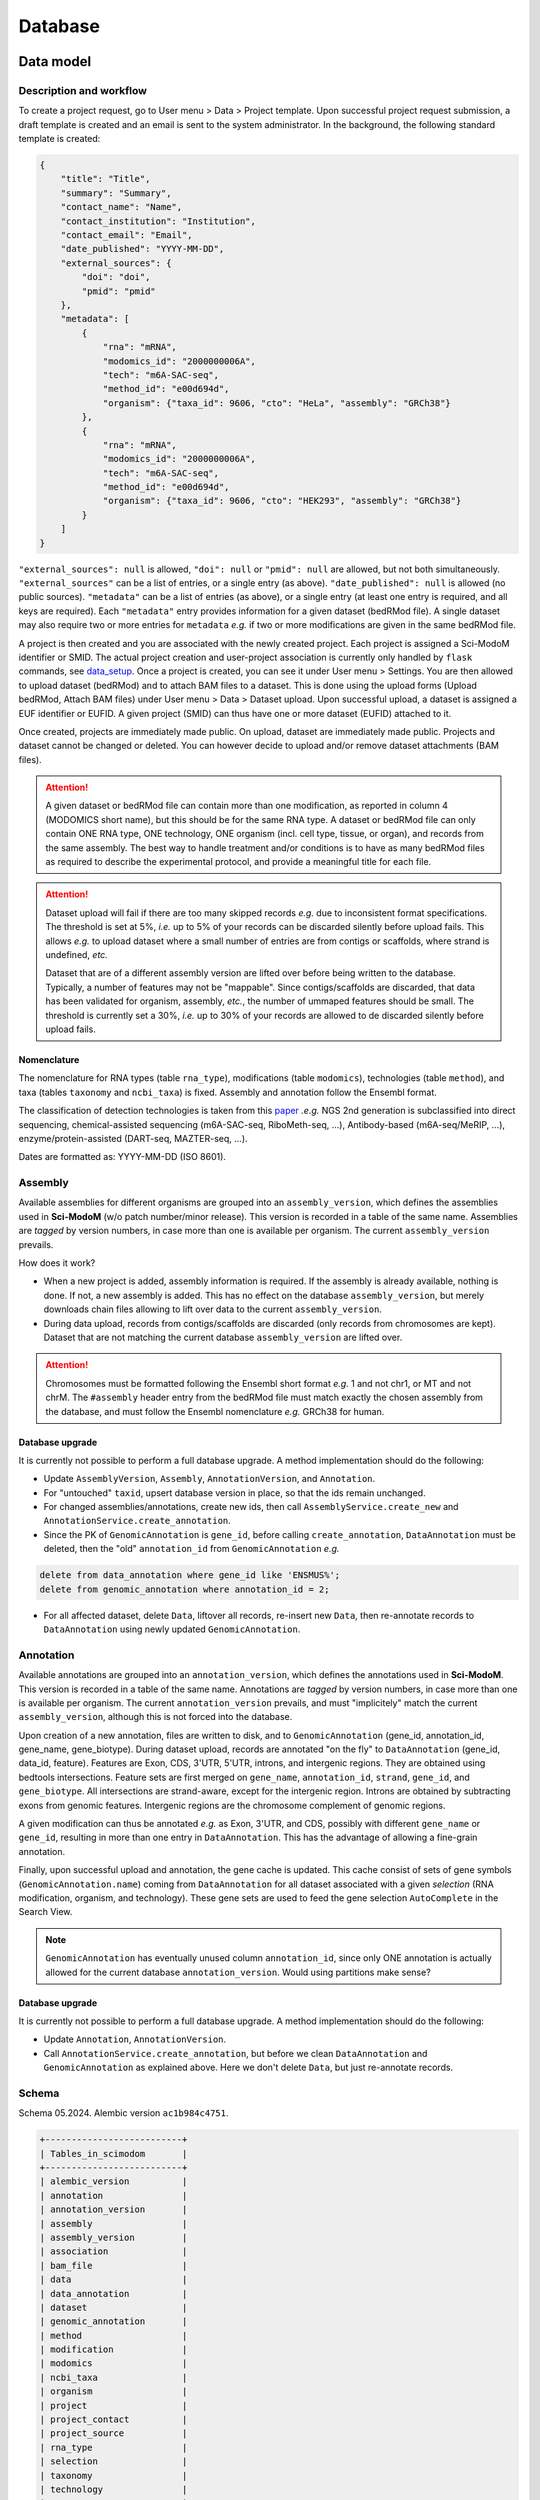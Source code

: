 .. _database_overview:

Database
========

Data model
----------

Description and workflow
^^^^^^^^^^^^^^^^^^^^^^^^

To create a project request, go to User menu > Data > Project template. Upon successful project request submission, a draft template is
created and an email is sent to the system administrator. In the background, the following standard template is created:

.. code-block:: json

    {
        "title": "Title",
        "summary": "Summary",
        "contact_name": "Name",
        "contact_institution": "Institution",
        "contact_email": "Email",
        "date_published": "YYYY-MM-DD",
        "external_sources": {
            "doi": "doi",
            "pmid": "pmid"
        },
        "metadata": [
            {
                "rna": "mRNA",
                "modomics_id": "2000000006A",
                "tech": "m6A-SAC-seq",
                "method_id": "e00d694d",
                "organism": {"taxa_id": 9606, "cto": "HeLa", "assembly": "GRCh38"}
            },
            {
                "rna": "mRNA",
                "modomics_id": "2000000006A",
                "tech": "m6A-SAC-seq",
                "method_id": "e00d694d",
                "organism": {"taxa_id": 9606, "cto": "HEK293", "assembly": "GRCh38"}
            }
        ]
    }

``"external_sources": null`` is allowed, ``"doi": null`` or ``"pmid": null`` are allowed, but not both simultaneously. ``"external_sources"`` can be a list of entries, or a single entry (as above). ``"date_published": null`` is allowed (no public sources). ``"metadata"`` can be a list of entries (as above), or a single entry (at least one entry is required, and all keys are required). Each ``"metadata"`` entry provides information for a given dataset (bedRMod file).
A single dataset may also require two or more entries for ``metadata`` *e.g.* if two or more modifications are given in the same bedRMod file.

A project is then created and you are associated with the newly created project. Each project is assigned a Sci-ModoM identifier or SMID.
The actual project creation and user-project association is currently only handled by ``flask`` commands, see `data_setup`_. Once a project is created,
you can see it under User menu > Settings. You are then allowed to upload dataset (bedRMod) and to attach BAM files to a dataset.
This is done using the upload forms (Upload bedRMod, Attach BAM files) under User menu > Data > Dataset upload.
Upon successful upload, a dataset is assigned a EUF identifier or EUFID. A given project (SMID) can thus have one or more dataset (EUFID) attached to it.

Once created, projects are immediately made public. On upload, dataset are immediately made public. Projects and dataset cannot be changed or deleted.
You can however decide to upload and/or remove dataset attachments (BAM files).


.. attention::

    A given dataset or bedRMod file can contain more than one modification, as reported in column 4 (MODOMICS short name), but this should
    be for the same RNA type. A dataset or bedRMod file can only contain ONE RNA type, ONE technology, ONE organism (incl. cell type, tissue,
    or organ), and records from the same assembly. The best way to handle treatment and/or conditions is to have as many bedRMod
    files as required to describe the experimental protocol, and provide a meaningful title for each file.

.. attention::

    Dataset upload will fail if there are too many skipped records *e.g.* due to inconsistent format specifications. The threshold is set at 5%, *i.e.*
    up to 5% of your records can be discarded silently before upload fails. This allows *e.g.* to upload dataset where a small number of entries
    are from contigs or scaffolds, where strand is undefined, *etc.*

    Dataset that are of a different assembly version are lifted over before being written to the database. Typically, a number of features may
    not be "mappable". Since contigs/scaffolds are discarded, that data has been validated for organism, assembly, *etc.*, the number
    of ummaped features should be small. The threshold is currently set a 30%, *i.e.* up to 30% of your records are allowed to de discarded
    silently before upload fails.


Nomenclature
""""""""""""

The nomenclature for RNA types (table ``rna_type``), modifications (table ``modomics``), technologies (table ``method``), and taxa (tables ``taxonomy`` and ``ncbi_taxa``) is fixed. Assembly and annotation follow the Ensembl format.

The classification of detection technologies is taken from this `paper <https://www.nature.com/articles/s12276-022-00821-0>`_ *.e.g.* NGS 2nd generation is subclassified into direct sequencing, chemical-assisted sequencing (m6A-SAC-seq, RiboMeth-seq, ...), Antibody-based (m6A-seq/MeRIP, ...), enzyme/protein-assisted (DART-seq, MAZTER-seq, ...).

Dates are formatted as: YYYY-MM-DD (ISO 8601).


Assembly
^^^^^^^^

Available assemblies for different organisms are grouped into an ``assembly_version``, which defines the assemblies used in **Sci-ModoM** (w/o patch number/minor release). This version is recorded in a table of the same name. Assemblies are *tagged* by version numbers, in case more than one is available per organism. The current ``assembly_version`` prevails.

How does it work?

* When a new project is added, assembly information is required. If the assembly is already available, nothing is done. If not, a new
  assembly is added. This has no effect on the database ``assembly_version``, but merely downloads chain files allowing to lift over
  data to the current ``assembly_version``.

* During data upload, records from contigs/scaffolds are discarded (only records from chromosomes are kept). Dataset that are not matching
  the current database ``assembly_version`` are lifted over.

.. attention::

    Chromosomes must be formatted following the Ensembl short format *e.g.* 1 and not chr1, or MT and not chrM. The ``#assembly`` header
    entry from the bedRMod file must match exactly the chosen assembly from the database, and must follow the Ensembl nomenclature *e.g.*
    GRCh38 for human.

Database upgrade
""""""""""""""""

It is currently not possible to perform a full database upgrade. A method implementation should do the following:

* Update ``AssemblyVersion``, ``Assembly``, ``AnnotationVersion``, and ``Annotation``.
* For "untouched" ``taxid``, upsert database version in place, so that the ids remain unchanged.
* For changed assemblies/annotations, create new ids, then call ``AssemblyService.create_new`` and ``AnnotationService.create_annotation``.
* Since the PK of ``GenomicAnnotation`` is ``gene_id``, before calling ``create_annotation``, ``DataAnnotation`` must be deleted, then the
  "old" ``annotation_id`` from ``GenomicAnnotation`` *e.g.*

.. code-block:: mysql

    delete from data_annotation where gene_id like 'ENSMUS%';
    delete from genomic_annotation where annotation_id = 2;

* For all affected dataset, delete ``Data``, liftover all records, re-insert new ``Data``, then re-annotate records to ``DataAnnotation``
  using newly updated ``GenomicAnnotation``.


Annotation
^^^^^^^^^^

Available annotations are grouped into an ``annotation_version``, which defines the annotations used in **Sci-ModoM**. This version is recorded in a table of the same name. Annotations are *tagged* by version numbers, in case more than one is available per organism. The current ``annotation_version`` prevails, and must "implicitely" match the current ``assembly_version``, although this is not forced into the database.

Upon creation of a new annotation, files are written to disk, and to ``GenomicAnnotation`` (gene_id, annotation_id, gene_name, gene_biotype).
During dataset upload, records are annotated "on the fly" to ``DataAnnotation`` (gene_id, data_id, feature). Features are Exon, CDS, 3'UTR, 5'UTR, introns, and intergenic regions. They are obtained using bedtools intersections. Feature sets are first merged on ``gene_name``, ``annotation_id``, ``strand``, ``gene_id``, and ``gene_biotype``. All intersections are strand-aware, except for the intergenic region. Introns are obtained by subtracting exons from genomic features. Intergenic regions are the chromosome complement of genomic regions.

A given modification can thus be annotated *e.g.* as Exon, 3'UTR, and CDS, possibly with different ``gene_name`` or ``gene_id``, resulting in more than one entry in ``DataAnnotation``. This has the advantage of allowing a fine-grain annotation.

Finally, upon successful upload and annotation, the gene cache is updated. This cache consist of sets of gene symbols (``GenomicAnnotation.name``)
coming from ``DataAnnotation`` for all dataset associated with a given *selection* (RNA modification, organism, and technology). These gene sets are
used to feed the gene selection ``AutoComplete`` in the Search View.


.. note::

   ``GenomicAnnotation`` has eventually unused column ``annotation_id``, since only ONE annotation is actually allowed for the
   current database ``annotation_version``. Would using partitions make sense?



Database upgrade
""""""""""""""""

It is currently not possible to perform a full database upgrade. A method implementation should do the following:

* Update ``Annotation``, ``AnnotationVersion``.
* Call ``AnnotationService.create_annotation``, but before we clean ``DataAnnotation`` and ``GenomicAnnotation`` as explained above. Here
  we don't delete ``Data``, but just re-annotate records.


.. _data_model:


Schema
^^^^^^

Schema 05.2024.
Alembic version ``ac1b984c4751``.

.. code-block:: bash

    +--------------------------+
    | Tables_in_scimodom       |
    +--------------------------+
    | alembic_version          |
    | annotation               |
    | annotation_version       |
    | assembly                 |
    | assembly_version         |
    | association              |
    | bam_file                 |
    | data                     |
    | data_annotation          |
    | dataset                  |
    | genomic_annotation       |
    | method                   |
    | modification             |
    | modomics                 |
    | ncbi_taxa                |
    | organism                 |
    | project                  |
    | project_contact          |
    | project_source           |
    | rna_type                 |
    | selection                |
    | taxonomy                 |
    | technology               |
    | user                     |
    | user_project_association |
    +--------------------------+

.. code-block:: mysql

    DROP TABLE IF EXISTS `alembic_version`;
    CREATE TABLE `alembic_version` (
    `version_num` varchar(32) NOT NULL,
    PRIMARY KEY (`version_num`)
    ) ENGINE=InnoDB DEFAULT CHARSET=utf8mb4 COLLATE=utf8mb4_general_ci;

    DROP TABLE IF EXISTS `annotation`;
    CREATE TABLE `annotation` (
    `id` int(11) NOT NULL AUTO_INCREMENT,
    `release` int(11) NOT NULL,
    `taxa_id` int(11) NOT NULL,
    `version` varchar(12) NOT NULL,
    PRIMARY KEY (`id`),
    UNIQUE KEY `uq_annotation_rtv` (`release`,`taxa_id`,`version`),
    KEY `ix_annotation_taxa_id` (`taxa_id`),
    CONSTRAINT `fk_annotation_taxa_id_ncbi_taxa` FOREIGN KEY (`taxa_id`) REFERENCES `ncbi_taxa` (`id`)
    ) ENGINE=InnoDB AUTO_INCREMENT=3 DEFAULT CHARSET=utf8mb4 COLLATE=utf8mb4_general_ci;

    DROP TABLE IF EXISTS `annotation_version`;
    CREATE TABLE `annotation_version` (
    `version_num` varchar(12) NOT NULL,
    PRIMARY KEY (`version_num`)
    ) ENGINE=InnoDB DEFAULT CHARSET=utf8mb4 COLLATE=utf8mb4_general_ci;

    DROP TABLE IF EXISTS `assembly`;
    CREATE TABLE `assembly` (
    `id` int(11) NOT NULL AUTO_INCREMENT,
    `name` varchar(128) NOT NULL,
    `taxa_id` int(11) NOT NULL,
    `version` varchar(12) NOT NULL,
    PRIMARY KEY (`id`),
    UNIQUE KEY `uq_assembly_ntv` (`name`,`taxa_id`,`version`),
    UNIQUE KEY `uq_assembly_name` (`name`),
    KEY `ix_assembly_taxa_id` (`taxa_id`),
    CONSTRAINT `fk_assembly_taxa_id_ncbi_taxa` FOREIGN KEY (`taxa_id`) REFERENCES `ncbi_taxa` (`id`)
    ) ENGINE=InnoDB AUTO_INCREMENT=4 DEFAULT CHARSET=utf8mb4 COLLATE=utf8mb4_general_ci;

    DROP TABLE IF EXISTS `assembly_version`;
    CREATE TABLE `assembly_version` (
    `version_num` varchar(12) NOT NULL,
    PRIMARY KEY (`version_num`)
    ) ENGINE=InnoDB DEFAULT CHARSET=utf8mb4 COLLATE=utf8mb4_general_ci;

    DROP TABLE IF EXISTS `association`;
    CREATE TABLE `association` (
    `id` int(11) NOT NULL AUTO_INCREMENT,
    `selection_id` int(11) NOT NULL,
    `dataset_id` varchar(12) NOT NULL,
    PRIMARY KEY (`id`),
    UNIQUE KEY `idx_assoc` (`selection_id`,`dataset_id`),
    KEY `ix_association_dataset_id` (`dataset_id`),
    KEY `ix_association_selection_id` (`selection_id`),
    CONSTRAINT `fk_association_dataset_id_dataset` FOREIGN KEY (`dataset_id`) REFERENCES `dataset` (`id`),
    CONSTRAINT `fk_association_selection_id_selection` FOREIGN KEY (`selection_id`) REFERENCES `selection` (`id`)
    ) ENGINE=InnoDB AUTO_INCREMENT=128 DEFAULT CHARSET=utf8mb4 COLLATE=utf8mb4_general_ci;

    DROP TABLE IF EXISTS `bam_file`;
    CREATE TABLE `bam_file` (
    `id` int(11) NOT NULL AUTO_INCREMENT,
    `original_file_name` varchar(1024) NOT NULL,
    `storage_file_name` varchar(256) NOT NULL,
    `dataset_id` varchar(12) NOT NULL,
    PRIMARY KEY (`id`),
    UNIQUE KEY `uq_bam_file_storage_file_name` (`storage_file_name`),
    KEY `ix_bam_file_dataset_id` (`dataset_id`),
    CONSTRAINT `fk_bam_file_dataset_id_dataset` FOREIGN KEY (`dataset_id`) REFERENCES `dataset` (`id`)
    ) ENGINE=InnoDB AUTO_INCREMENT=5 DEFAULT CHARSET=utf8mb4 COLLATE=utf8mb4_general_ci;

    DROP TABLE IF EXISTS `data`;
    CREATE TABLE `data` (
    `id` int(11) NOT NULL AUTO_INCREMENT,
    `association_id` int(11) NOT NULL,
    `chrom` varchar(128) NOT NULL,
    `start` int(11) NOT NULL,
    `end` int(11) NOT NULL,
    `name` varchar(32) NOT NULL,
    `score` int(11) NOT NULL,
    `strand` varchar(1) NOT NULL,
    `thick_start` int(11) NOT NULL,
    `thick_end` int(11) NOT NULL,
    `item_rgb` varchar(128) NOT NULL,
    `coverage` int(11) NOT NULL,
    `frequency` int(11) NOT NULL,
    PRIMARY KEY (`id`),
    KEY `idx_data_sort` (`chrom`,`start`,`end`),
    KEY `ix_data_association_id` (`association_id`),
    KEY `ix_data_coverage` (`coverage`),
    KEY `ix_data_frequency` (`frequency`),
    KEY `ix_data_score` (`score`),
    CONSTRAINT `fk_data_association_id_association` FOREIGN KEY (`association_id`) REFERENCES `association` (`id`)
    ) ENGINE=InnoDB AUTO_INCREMENT=3492749 DEFAULT CHARSET=utf8mb4 COLLATE=utf8mb4_general_ci;

    DROP TABLE IF EXISTS `data_annotation`;
    CREATE TABLE `data_annotation` (
    `id` int(11) NOT NULL AUTO_INCREMENT,
    `data_id` int(11) NOT NULL,
    `gene_id` varchar(128) NOT NULL,
    `feature` varchar(32) NOT NULL,
    PRIMARY KEY (`id`),
    UNIQUE KEY `uq_data_annotation_data_id` (`data_id`,`gene_id`,`feature`),
    KEY `ix_data_annotation_data_id` (`data_id`),
    KEY `ix_data_annotation_feature` (`feature`),
    KEY `ix_data_annotation_gene_id` (`gene_id`),
    CONSTRAINT `fk_data_annotation_data_id_data` FOREIGN KEY (`data_id`) REFERENCES `data` (`id`),
    CONSTRAINT `fk_data_annotation_gene_id_genomic_annotation` FOREIGN KEY (`gene_id`) REFERENCES `genomic_annotation` (`id`)
    ) ENGINE=InnoDB AUTO_INCREMENT=6749262 DEFAULT CHARSET=utf8mb4 COLLATE=utf8mb4_general_ci;

    DROP TABLE IF EXISTS `dataset`;
    CREATE TABLE `dataset` (
    `id` varchar(12) NOT NULL,
    `project_id` varchar(8) NOT NULL,
    `title` varchar(255) NOT NULL,
    `modification_type` varchar(32) NOT NULL,
    `sequencing_platform` varchar(255) DEFAULT NULL,
    `basecalling` text DEFAULT NULL,
    `bioinformatics_workflow` text DEFAULT NULL,
    `experiment` text DEFAULT NULL,
    `external_source` varchar(255) DEFAULT NULL,
    PRIMARY KEY (`id`),
    KEY `ix_dataset_project_id` (`project_id`),
    CONSTRAINT `fk_dataset_project_id_project` FOREIGN KEY (`project_id`) REFERENCES `project` (`id`)
    ) ENGINE=InnoDB DEFAULT CHARSET=utf8mb4 COLLATE=utf8mb4_general_ci;

    DROP TABLE IF EXISTS `genomic_annotation`;
    CREATE TABLE `genomic_annotation` (
    `id` varchar(128) NOT NULL,
    `annotation_id` int(11) NOT NULL,
    `name` varchar(128) DEFAULT NULL,
    `biotype` varchar(255) DEFAULT NULL,
    PRIMARY KEY (`id`),
    KEY `idx_genomic` (`annotation_id`,`biotype`,`name`),
    KEY `ix_genomic_annotation_annotation_id` (`annotation_id`),
    CONSTRAINT `fk_genomic_annotation_annotation_id_annotation` FOREIGN KEY (`annotation_id`) REFERENCES `annotation` (`id`)
    ) ENGINE=InnoDB DEFAULT CHARSET=utf8mb4 COLLATE=utf8mb4_general_ci;

    DROP TABLE IF EXISTS `method`;
    CREATE TABLE `method` (
    `id` varchar(8) NOT NULL,
    `cls` varchar(32) NOT NULL,
    `meth` varchar(128) NOT NULL,
    PRIMARY KEY (`id`),
    UNIQUE KEY `uq_method_meth` (`meth`)
    ) ENGINE=InnoDB DEFAULT CHARSET=utf8mb4 COLLATE=utf8mb4_general_ci;

    DROP TABLE IF EXISTS `modification`;
    CREATE TABLE `modification` (
    `id` int(11) NOT NULL AUTO_INCREMENT,
    `modomics_id` varchar(128) NOT NULL,
    `rna` varchar(32) NOT NULL,
    PRIMARY KEY (`id`),
    UNIQUE KEY `uq_modification_modomics_id` (`modomics_id`,`rna`),
    KEY `ix_modification_modomics_id` (`modomics_id`),
    KEY `fk_modification_rna_rna_type` (`rna`),
    CONSTRAINT `fk_modification_modomics_id_modomics` FOREIGN KEY (`modomics_id`) REFERENCES `modomics` (`id`),
    CONSTRAINT `fk_modification_rna_rna_type` FOREIGN KEY (`rna`) REFERENCES `rna_type` (`id`)
    ) ENGINE=InnoDB AUTO_INCREMENT=3 DEFAULT CHARSET=utf8mb4 COLLATE=utf8mb4_general_ci;

    DROP TABLE IF EXISTS `modomics`;
    CREATE TABLE `modomics` (
    `id` varchar(128) NOT NULL,
    `name` varchar(255) NOT NULL,
    `short_name` varchar(32) NOT NULL,
    `moiety` varchar(32) NOT NULL,
    PRIMARY KEY (`id`),
    UNIQUE KEY `uq_modomics_name` (`name`),
    UNIQUE KEY `uq_modomics_short_name` (`short_name`)
    ) ENGINE=InnoDB DEFAULT CHARSET=utf8mb4 COLLATE=utf8mb4_general_ci;

    DROP TABLE IF EXISTS `ncbi_taxa`;
    CREATE TABLE `ncbi_taxa` (
    `id` int(11) NOT NULL,
    `name` varchar(128) NOT NULL,
    `short_name` varchar(128) NOT NULL,
    `taxonomy_id` varchar(8) NOT NULL,
    PRIMARY KEY (`id`),
    UNIQUE KEY `uq_ncbi_taxa_name` (`name`),
    UNIQUE KEY `uq_ncbi_taxa_short_name` (`short_name`),
    KEY `ix_ncbi_taxa_taxonomy_id` (`taxonomy_id`),
    CONSTRAINT `fk_ncbi_taxa_taxonomy_id_taxonomy` FOREIGN KEY (`taxonomy_id`) REFERENCES `taxonomy` (`id`)
    ) ENGINE=InnoDB DEFAULT CHARSET=utf8mb4 COLLATE=utf8mb4_general_ci;

    DROP TABLE IF EXISTS `organism`;
    CREATE TABLE `organism` (
    `id` int(11) NOT NULL AUTO_INCREMENT,
    `taxa_id` int(11) NOT NULL,
    `cto` varchar(255) NOT NULL,
    PRIMARY KEY (`id`),
    UNIQUE KEY `uq_organism_taxa_id` (`taxa_id`,`cto`),
    KEY `ix_organism_cto` (`cto`),
    KEY `ix_organism_taxa_id` (`taxa_id`),
    CONSTRAINT `fk_organism_taxa_id_ncbi_taxa` FOREIGN KEY (`taxa_id`) REFERENCES `ncbi_taxa` (`id`)
    ) ENGINE=InnoDB AUTO_INCREMENT=18 DEFAULT CHARSET=utf8mb4 COLLATE=utf8mb4_general_ci;

    DROP TABLE IF EXISTS `project`;
    CREATE TABLE `project` (
    `id` varchar(8) NOT NULL,
    `title` varchar(255) NOT NULL,
    `summary` text NOT NULL,
    `contact_id` int(11) NOT NULL,
    `date_published` datetime DEFAULT NULL,
    `date_added` datetime NOT NULL,
    PRIMARY KEY (`id`),
    KEY `ix_project_contact_id` (`contact_id`),
    CONSTRAINT `fk_project_contact_id_project_contact` FOREIGN KEY (`contact_id`) REFERENCES `project_contact` (`id`)
    ) ENGINE=InnoDB DEFAULT CHARSET=utf8mb4 COLLATE=utf8mb4_general_ci;

    DROP TABLE IF EXISTS `project_contact`;
    CREATE TABLE `project_contact` (
    `id` int(11) NOT NULL AUTO_INCREMENT,
    `contact_name` varchar(128) NOT NULL,
    `contact_institution` varchar(255) NOT NULL,
    `contact_email` varchar(320) NOT NULL,
    PRIMARY KEY (`id`)
    ) ENGINE=InnoDB AUTO_INCREMENT=4 DEFAULT CHARSET=utf8mb4 COLLATE=utf8mb4_general_ci;

    DROP TABLE IF EXISTS `project_source`;
    CREATE TABLE `project_source` (
    `id` int(11) NOT NULL AUTO_INCREMENT,
    `project_id` varchar(8) NOT NULL,
    `doi` varchar(255) DEFAULT NULL,
    `pmid` int(11) DEFAULT NULL,
    PRIMARY KEY (`id`),
    KEY `ix_project_source_project_id` (`project_id`),
    CONSTRAINT `fk_project_source_project_id_project` FOREIGN KEY (`project_id`) REFERENCES `project` (`id`)
    ) ENGINE=InnoDB AUTO_INCREMENT=4 DEFAULT CHARSET=utf8mb4 COLLATE=utf8mb4_general_ci;

    DROP TABLE IF EXISTS `rna_type`;
    CREATE TABLE `rna_type` (
    `id` varchar(32) NOT NULL,
    `name` varchar(128) NOT NULL,
    PRIMARY KEY (`id`),
    UNIQUE KEY `uq_rna_type_name` (`name`)
    ) ENGINE=InnoDB DEFAULT CHARSET=utf8mb4 COLLATE=utf8mb4_general_ci;

    DROP TABLE IF EXISTS `selection`;
    CREATE TABLE `selection` (
    `id` int(11) NOT NULL AUTO_INCREMENT,
    `modification_id` int(11) NOT NULL,
    `organism_id` int(11) NOT NULL,
    `technology_id` int(11) NOT NULL,
    PRIMARY KEY (`id`),
    UNIQUE KEY `idx_select` (`modification_id`,`organism_id`,`technology_id`),
    KEY `ix_selection_modification_id` (`modification_id`),
    KEY `ix_selection_organism_id` (`organism_id`),
    KEY `ix_selection_technology_id` (`technology_id`),
    CONSTRAINT `fk_selection_modification_id_modification` FOREIGN KEY (`modification_id`) REFERENCES `modification` (`id`),
    CONSTRAINT `fk_selection_organism_id_organism` FOREIGN KEY (`organism_id`) REFERENCES `organism` (`id`),
    CONSTRAINT `fk_selection_technology_id_technology` FOREIGN KEY (`technology_id`) REFERENCES `technology` (`id`)
    ) ENGINE=InnoDB AUTO_INCREMENT=22 DEFAULT CHARSET=utf8mb4 COLLATE=utf8mb4_general_ci;

    DROP TABLE IF EXISTS `taxonomy`;
    CREATE TABLE `taxonomy` (
    `id` varchar(8) NOT NULL,
    `domain` varchar(32) NOT NULL,
    `kingdom` varchar(32) DEFAULT NULL,
    `phylum` varchar(32) DEFAULT NULL,
    PRIMARY KEY (`id`)
    ) ENGINE=InnoDB DEFAULT CHARSET=utf8mb4 COLLATE=utf8mb4_general_ci;

    DROP TABLE IF EXISTS `technology`;
    CREATE TABLE `technology` (
    `id` int(11) NOT NULL AUTO_INCREMENT,
    `method_id` varchar(8) NOT NULL,
    `tech` varchar(255) NOT NULL,
    PRIMARY KEY (`id`),
    UNIQUE KEY `uq_technology_method_id` (`method_id`,`tech`),
    KEY `ix_technology_method_id` (`method_id`),
    KEY `ix_technology_tech` (`tech`),
    CONSTRAINT `fk_technology_method_id_method` FOREIGN KEY (`method_id`) REFERENCES `method` (`id`)
    ) ENGINE=InnoDB AUTO_INCREMENT=4 DEFAULT CHARSET=utf8mb4 COLLATE=utf8mb4_general_ci;

    DROP TABLE IF EXISTS `user`;
    CREATE TABLE `user` (
    `id` int(11) NOT NULL AUTO_INCREMENT,
    `email` varchar(320) NOT NULL,
    `state` enum('wait_for_confirmation','active') NOT NULL,
    `password_hash` varchar(128) DEFAULT NULL,
    `confirmation_token` varchar(32) DEFAULT NULL,
    PRIMARY KEY (`id`),
    UNIQUE KEY `ix_user_email` (`email`)
    ) ENGINE=InnoDB AUTO_INCREMENT=2 DEFAULT CHARSET=utf8mb4 COLLATE=utf8mb4_general_ci;

    DROP TABLE IF EXISTS `user_project_association`;
    CREATE TABLE `user_project_association` (
    `id` int(11) NOT NULL AUTO_INCREMENT,
    `user_id` int(11) NOT NULL,
    `project_id` varchar(8) NOT NULL,
    PRIMARY KEY (`id`),
    KEY `ix_user_project_association_project_id` (`project_id`),
    KEY `ix_user_project_association_user_id` (`user_id`),
    CONSTRAINT `fk_user_project_association_project_id_project` FOREIGN KEY (`project_id`) REFERENCES `project` (`id`),
    CONSTRAINT `fk_user_project_association_user_id_user` FOREIGN KEY (`user_id`) REFERENCES `user` (`id`)
    ) ENGINE=InnoDB AUTO_INCREMENT=4 DEFAULT CHARSET=utf8mb4 COLLATE=utf8mb4_general_ci;


.. _data_setup:

Setup
-----

At lauchtime, the app uses tables defined in ``config.py`` to perform an ``INSERT... ON DUPLICATE KEY UPDATE``

.. code-block:: python

    setup_service = get_setup_service()
    setup_service.upsert_all()

These tables (``rna_type``, ``modomics``, ``method``, ``taxonomy``, ``ncbi_taxa``, ``assembly``, ``assembly_version``, ``annotation``, and ``annotation_version``) allow to define base options for project creation, and establish a standard terminology for the application. The import format is *CSV*, and the header must match the column names (including *id*) from the corresponding database table, *e.g. ncbi_taxa.csv*

.. code-block:: bash

    id,name,short_name,taxonomy_id
    9606,Homo sapiens,H. sapiens,8128e900
    10090,Mus musculus,M. musculus,8128e900

The upsert can be done for one model/table at a time, or forced with

.. code-block:: bash

    flask setup [OPTIONS]

Projects are added with

.. code-block:: bash

    flask project [OPTIONS] TEMPLATE

A user is automatically associated with a project upon creation using the email address given in the ``TEMPLATE``.
After project creation, dataset can be added with

.. code-block:: bash

    flask dataset [OPTIONS] SMID TITLE FILENAME

Dataset upload is normally done via POST request upon login to the running application, accessible through User menu > Data > Dataset upload.
These steps, except user-project association, can be done all at once with

.. code-block:: bash

    flask batch DIRECTORY [TEMPLATES]

Permissions can be updated with

.. code-block:: bash

    flask permission USERNAME SMID

To manage assemblies or annotations, use

.. code-block:: bash

    flask annotation [OPTIONS] ID

.. code-block:: bash

    flask assembly [OPTIONS]

For OPTIONS, use the ``--help`` flag, *e.g.* ``flask assembly --help``.
